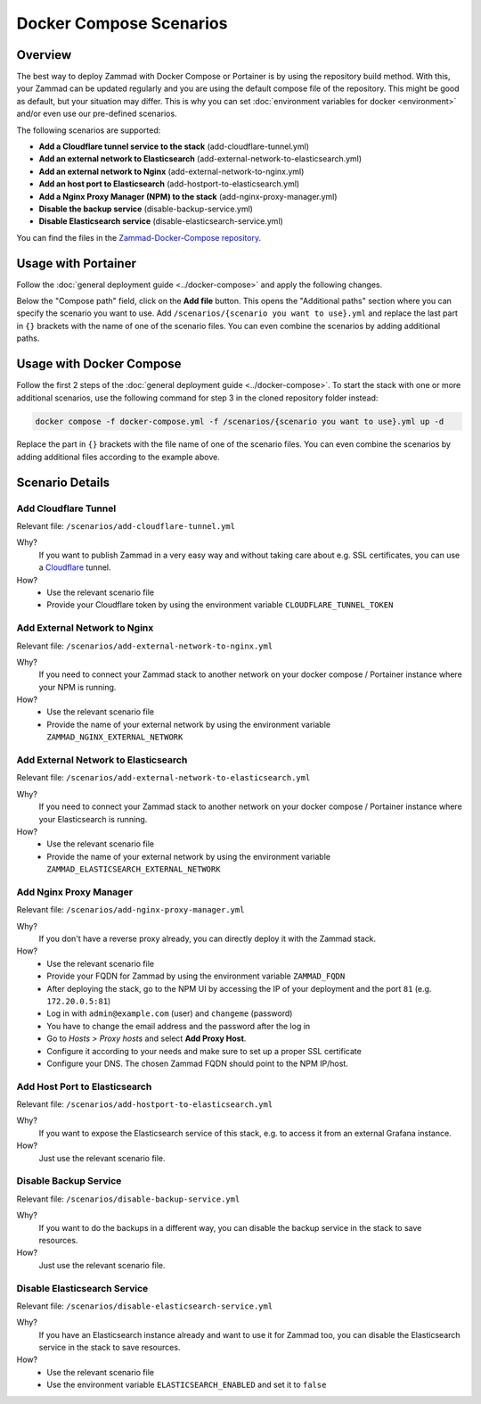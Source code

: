 Docker Compose Scenarios
========================

Overview
--------

The best way to deploy Zammad with Docker Compose or Portainer is by using
the repository build method. With this, your Zammad can be updated regularly
and you are using the default compose file of the repository. This might be
good as default, but your situation may differ. This is why you can set
:doc:`environment variables for docker <environment>` and/or even use our
pre-defined scenarios.

The following scenarios are supported:

- **Add a Cloudflare tunnel service to the stack** (add-cloudflare-tunnel.yml)
- **Add an external network to Elasticsearch** (add-external-network-to-elasticsearch.yml)
- **Add an external network to Nginx** (add-external-network-to-nginx.yml)
- **Add an host port to Elasticsearch** (add-hostport-to-elasticsearch.yml)
- **Add a Nginx Proxy Manager (NPM) to the stack** (add-nginx-proxy-manager.yml)
- **Disable the backup service** (disable-backup-service.yml)
- **Disable Elasticsearch service** (disable-elasticsearch-service.yml)

You can find the files in the
`Zammad-Docker-Compose repository <https://github.com/zammad/zammad-docker-compose>`_.

Usage with Portainer
--------------------

Follow the
:doc:`general deployment guide <../docker-compose>`
and apply the following changes.

Below the "Compose path" field, click on the **Add file** button. This opens
the "Additional paths" section where you can specify the scenario you want to
use. Add ``/scenarios/{scenario you want to use}.yml`` and replace the last
part in ``{}`` brackets with the name of one of the scenario files. You can
even combine the scenarios by adding additional paths.

.. figure:: /images/install/docker-compose/additional-scenarios/portainer-additional-paths.png
    :alt: Screenshot shows where to add additional paths in Portainer
    :scale: 70%

Usage with Docker Compose
-------------------------

Follow the first 2 steps of the
:doc:`general deployment guide <../docker-compose>`. To start the stack with
one or more additional scenarios, use the following command for step 3 in
the cloned repository folder instead:

.. code-block:: sh

   docker compose -f docker-compose.yml -f /scenarios/{scenario you want to use}.yml up -d

Replace the part in ``{}`` brackets with the file name of one of the scenario
files. You can even combine the scenarios by adding additional files according
to the example above.

Scenario Details
----------------

Add Cloudflare Tunnel
^^^^^^^^^^^^^^^^^^^^^

Relevant file: ``/scenarios/add-cloudflare-tunnel.yml``

Why?
   If you want to publish Zammad in a very easy way and without taking
   care about e.g. SSL certificates, you can use a
   `Cloudflare <https://www.cloudflare.com/>`_ tunnel.

How?
   - Use the relevant scenario file
   - Provide your Cloudflare token by using the environment variable
     ``CLOUDFLARE_TUNNEL_TOKEN``

Add External Network to Nginx
^^^^^^^^^^^^^^^^^^^^^^^^^^^^^

Relevant file: ``/scenarios/add-external-network-to-nginx.yml``

Why?
   If you need to connect your Zammad stack to another network on your
   docker compose / Portainer instance where your NPM is running.

How?
   - Use the relevant scenario file
   - Provide the name of your external network by using the environment
     variable ``ZAMMAD_NGINX_EXTERNAL_NETWORK``

Add External Network to Elasticsearch
^^^^^^^^^^^^^^^^^^^^^^^^^^^^^^^^^^^^^

Relevant file: ``/scenarios/add-external-network-to-elasticsearch.yml``

Why?
   If you need to connect your Zammad stack to another network on your
   docker compose / Portainer instance where your Elasticsearch is running.

How?
   - Use the relevant scenario file
   - Provide the name of your external network by using the environment
     variable ``ZAMMAD_ELASTICSEARCH_EXTERNAL_NETWORK``


Add Nginx Proxy Manager
^^^^^^^^^^^^^^^^^^^^^^^

Relevant file: ``/scenarios/add-nginx-proxy-manager.yml``

Why?
   If you don't have a reverse proxy already, you can directly deploy it with
   the Zammad stack.

How?
  - Use the relevant scenario file
  - Provide your FQDN for Zammad by using the environment variable ``ZAMMAD_FQDN``
  - After deploying the stack, go to the NPM UI by accessing the IP of your
    deployment and the port ``81`` (e.g. ``172.20.0.5:81``)
  - Log in with ``admin@example.com`` (user) and ``changeme`` (password)
  - You have to change the email address and the password after the log in
  - Go to *Hosts > Proxy hosts* and select **Add Proxy Host**.
  - Configure it according to your needs and make sure to set up a proper
    SSL certificate
  - Configure your DNS. The chosen Zammad FQDN should point to the NPM IP/host.

Add Host Port to Elasticsearch
^^^^^^^^^^^^^^^^^^^^^^^^^^^^^^

Relevant file: ``/scenarios/add-hostport-to-elasticsearch.yml``

Why?
   If you want to expose the Elasticsearch service of this stack, e.g. to
   access it from an external Grafana instance.

How?
   Just use the relevant scenario file.

Disable Backup Service
^^^^^^^^^^^^^^^^^^^^^^

Relevant file: ``/scenarios/disable-backup-service.yml``

Why?
   If you want to do the backups in a different way, you can disable the backup
   service in the stack to save resources.

How?
   Just use the relevant scenario file.


Disable Elasticsearch Service
^^^^^^^^^^^^^^^^^^^^^^^^^^^^^

Relevant file: ``/scenarios/disable-elasticsearch-service.yml``

Why?
   If you have an Elasticsearch instance already and want to use it for Zammad
   too, you can disable the Elasticsearch service in the stack to save
   resources.

How?
   - Use the relevant scenario file
   - Use the environment variable ``ELASTICSEARCH_ENABLED`` and set it to
     ``false``